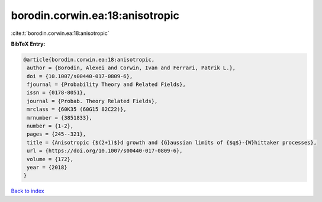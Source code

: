 borodin.corwin.ea:18:anisotropic
================================

:cite:t:`borodin.corwin.ea:18:anisotropic`

**BibTeX Entry:**

.. code-block:: bibtex

   @article{borodin.corwin.ea:18:anisotropic,
    author = {Borodin, Alexei and Corwin, Ivan and Ferrari, Patrik L.},
    doi = {10.1007/s00440-017-0809-6},
    fjournal = {Probability Theory and Related Fields},
    issn = {0178-8051},
    journal = {Probab. Theory Related Fields},
    mrclass = {60K35 (60G15 82C22)},
    mrnumber = {3851833},
    number = {1-2},
    pages = {245--321},
    title = {Anisotropic {$(2+1)$}d growth and {G}aussian limits of {$q$}-{W}hittaker processes},
    url = {https://doi.org/10.1007/s00440-017-0809-6},
    volume = {172},
    year = {2018}
   }

`Back to index <../By-Cite-Keys.rst>`_
